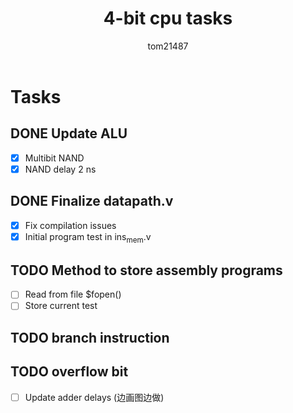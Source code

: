 #+title: 4-bit cpu tasks
#+author: tom21487

* Tasks
** DONE Update ALU
- [X] Multibit NAND
- [X] NAND delay 2 ns
** DONE Finalize datapath.v
- [X] Fix compilation issues
- [X] Initial program test in ins_mem.v
** TODO Method to store assembly programs
- [ ] Read from file $fopen()
- [ ] Store current test
** TODO branch instruction
** TODO overflow bit
- [ ] Update adder delays (边画图边做)
